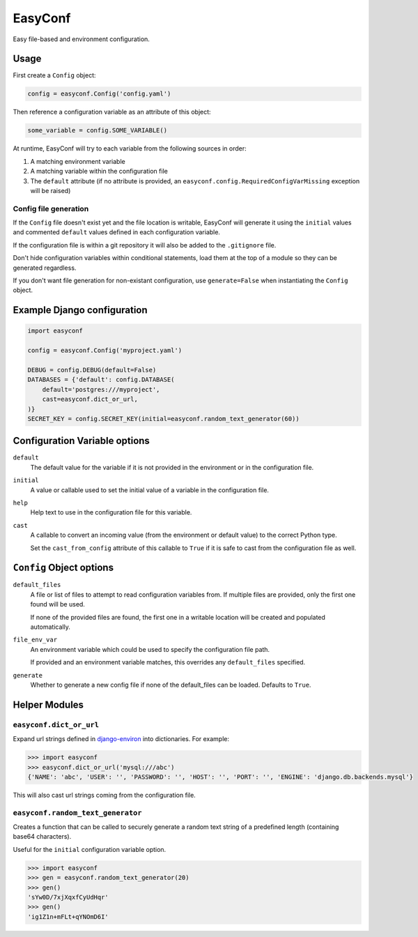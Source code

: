 ========
EasyConf
========

Easy file-based and environment configuration.

Usage
=====

First create a ``Config`` object:

.. code:: python

    config = easyconf.Config('config.yaml')

Then reference a configuration variable as an attribute of this object:

.. code:: python

    some_variable = config.SOME_VARIABLE()

At runtime, EasyConf will try to each variable from the following sources
in order:

1. A matching environment variable

2. A matching variable within the configuration file

3. The ``default`` attribute (if no attribute is provided, an
   ``easyconf.config.RequiredConfigVarMissing`` exception will be raised)

Config file generation
----------------------

If the ``Config`` file doesn't exist yet and the file location is writable,
EasyConf will generate it using the ``initial`` values and commented
``default`` values defined in each configuration variable.

If the configuration file is within a git repository it will also be added to
the ``.gitignore`` file.

Don't hide configuration variables within conditional statements, load them at
the top of a module so they can be generated regardless.

If you don't want file generation for non-existant configuration, use
``generate=False`` when instantiating the ``Config`` object.


Example Django configuration
============================

.. code:: python

    import easyconf

    config = easyconf.Config('myproject.yaml')

    DEBUG = config.DEBUG(default=False)
    DATABASES = {'default': config.DATABASE(
        default='postgres:///myproject',
        cast=easyconf.dict_or_url,
    )}
    SECRET_KEY = config.SECRET_KEY(initial=easyconf.random_text_generator(60))


Configuration Variable options
==============================

``default``
    The default value for the variable if it is not provided in the environment
    or in the configuration file.

``initial``
    A value or callable used to set the initial value of a variable in the
    configuration file.

``help``
    Help text to use in the configuration file for this variable.

``cast``
    A callable to convert an incoming value (from the environment or default
    value) to the correct Python type.

    Set the ``cast_from_config`` attribute of this callable to ``True`` if it
    is safe to cast from the configuration file as well.


``Config`` Object options
=========================

``default_files``
    A file or list of files to attempt to read configuration variables from. If
    multiple files are provided, only the first one found will be used.

    If none of the provided files are found, the first one in a writable
    location will be created and populated automatically.

``file_env_var``
    An environment variable which could be used to specify the configuration
    file path.

    If provided and an environment variable matches, this overrides any
    ``default_files`` specified.

``generate``
    Whether to generate a new config file if none of the default_files can be
    loaded. Defaults to ``True``.


Helper Modules
==============

``easyconf.dict_or_url``
------------------------

Expand url strings defined in django-environ_ into dictionaries. For example:

.. code:: pycon

    >>> import easyconf
    >>> easyconf.dict_or_url('mysql:///abc')
    {'NAME': 'abc', 'USER': '', 'PASSWORD': '', 'HOST': '', 'PORT': '', 'ENGINE': 'django.db.backends.mysql'}

.. _django-environ: https://pypi.org/project/django-environ/

This will also cast url strings coming from the configuration file.


``easyconf.random_text_generator``
----------------------------------

Creates a function that can be called to securely generate a random text string
of a predefined length (containing base64 characters).

Useful for the ``initial`` configuration variable option.

.. code:: pycon

    >>> import easyconf
    >>> gen = easyconf.random_text_generator(20)
    >>> gen()
    'sYw0D/7xjXqxfCyUdHqr'
    >>> gen()
    'ig1Z1n+mFLt+qYNOmD6I'
